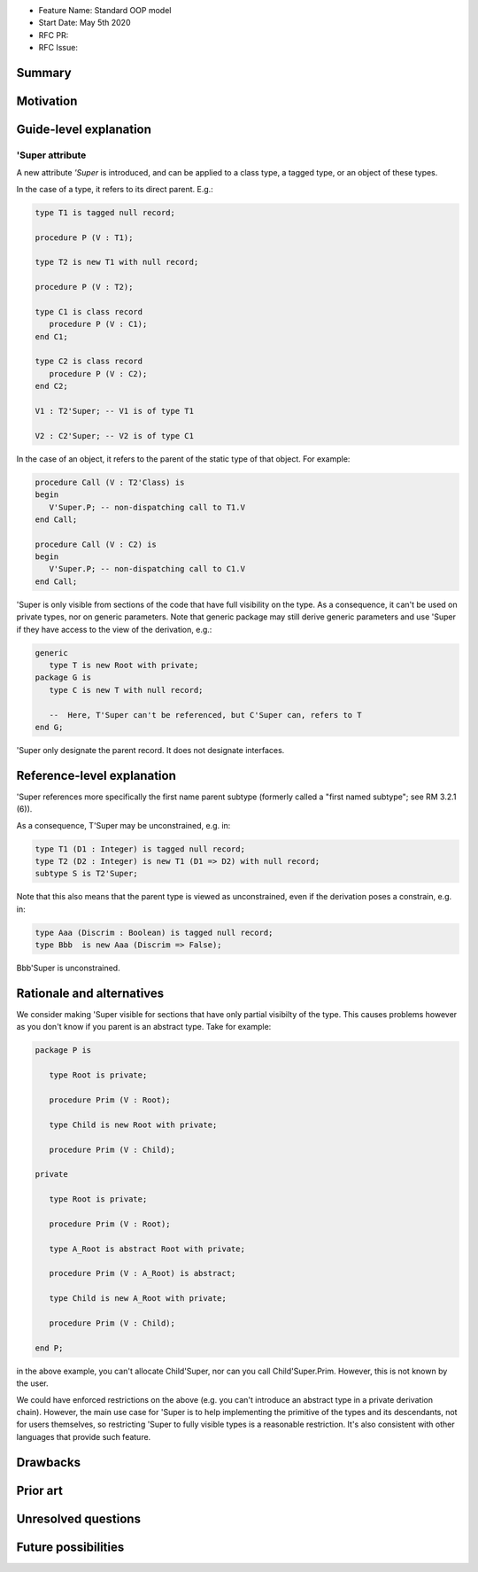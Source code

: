 - Feature Name: Standard OOP model
- Start Date: May 5th 2020
- RFC PR:
- RFC Issue:

Summary
=======

Motivation
==========

Guide-level explanation
=======================

'Super attribute
----------------

A new attribute `'Super` is introduced, and can be applied to a class type, a
tagged type, or an object of these types.

In the case of a type, it refers to its direct parent. E.g.:

.. code-block:: ada

   type T1 is tagged null record;

   procedure P (V : T1);

   type T2 is new T1 with null record;

   procedure P (V : T2);

   type C1 is class record
      procedure P (V : C1);
   end C1;

   type C2 is class record
      procedure P (V : C2);
   end C2;

   V1 : T2'Super; -- V1 is of type T1

   V2 : C2'Super; -- V2 is of type C1

In the case of an object, it refers to the parent of the static type of that
object. For example:

.. code-block:: ada

  procedure Call (V : T2'Class) is
  begin
     V'Super.P; -- non-dispatching call to T1.V
  end Call;

  procedure Call (V : C2) is
  begin
     V'Super.P; -- non-dispatching call to C1.V
  end Call;

'Super is only visible from sections of the code that have full visibility on
the type. As a consequence, it can't be used on private types, nor on generic
parameters. Note that generic package may still derive generic parameters and
use 'Super if they have access to the view of the derivation, e.g.:


.. code-block:: ada

   generic
      type T is new Root with private;
   package G is
      type C is new T with null record;

      --  Here, T'Super can't be referenced, but C'Super can, refers to T
   end G;


'Super only designate the parent record. It does not designate interfaces.

Reference-level explanation
===========================

'Super references more specifically the first name parent subtype
(formerly called a "first named subtype"; see RM 3.2.1 (6)).

As a consequence, T'Super may be unconstrained, e.g. in:

.. code-block:: ada

    type T1 (D1 : Integer) is tagged null record;
    type T2 (D2 : Integer) is new T1 (D1 => D2) with null record;
    subtype S is T2'Super;

Note that this also means that the parent type is viewed as unconstrained, even
if the derivation poses a constrain, e.g. in:

.. code-block:: ada

    type Aaa (Discrim : Boolean) is tagged null record;
    type Bbb  is new Aaa (Discrim => False);

Bbb'Super is unconstrained.

Rationale and alternatives
==========================

We consider making 'Super visible for sections that have only partial visibilty
of the type. This causes problems however as you don't know if you parent
is an abstract type. Take for example:

.. code-block:: ada

   package P is

      type Root is private;

      procedure Prim (V : Root);

      type Child is new Root with private;

      procedure Prim (V : Child);

   private

      type Root is private;

      procedure Prim (V : Root);

      type A_Root is abstract Root with private;

      procedure Prim (V : A_Root) is abstract;

      type Child is new A_Root with private;

      procedure Prim (V : Child);

   end P;

in the above example, you can't allocate Child'Super, nor can you call
Child'Super.Prim. However, this is not known by the user.

We could have enforced restrictions on the above (e.g. you can't introduce an
abstract type in a private derivation chain). However, the main use case for
'Super is to help implementing the primitive of the types and its descendants,
not for users themselves, so restricting 'Super to fully visible types is
a reasonable restriction. It's also consistent with other languages that
provide such feature.

Drawbacks
=========

Prior art
=========

Unresolved questions
====================

Future possibilities
====================

